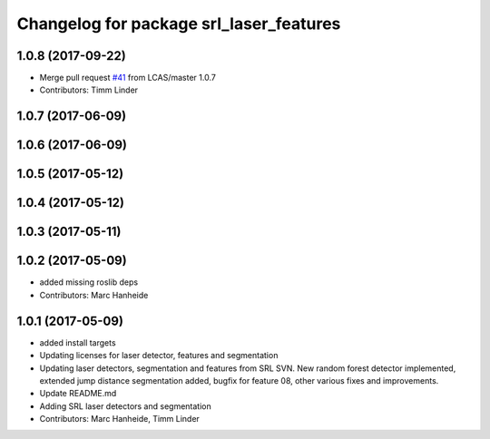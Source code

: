 ^^^^^^^^^^^^^^^^^^^^^^^^^^^^^^^^^^^^^^^^
Changelog for package srl_laser_features
^^^^^^^^^^^^^^^^^^^^^^^^^^^^^^^^^^^^^^^^

1.0.8 (2017-09-22)
------------------
* Merge pull request `#41 <https://github.com/LCAS/spencer_people_tracking/issues/41>`_ from LCAS/master
  1.0.7
* Contributors: Timm Linder

1.0.7 (2017-06-09)
------------------

1.0.6 (2017-06-09)
------------------

1.0.5 (2017-05-12)
------------------

1.0.4 (2017-05-12)
------------------

1.0.3 (2017-05-11)
------------------

1.0.2 (2017-05-09)
------------------
* added missing roslib deps
* Contributors: Marc Hanheide

1.0.1 (2017-05-09)
------------------
* added install targets
* Updating licenses for laser detector, features and segmentation
* Updating laser detectors, segmentation and features from SRL SVN.
  New random forest detector implemented, extended jump distance segmentation added, bugfix for feature 08, other various fixes and improvements.
* Update README.md
* Adding SRL laser detectors and segmentation
* Contributors: Marc Hanheide, Timm Linder
